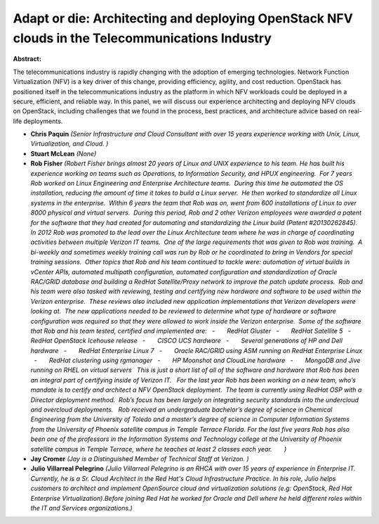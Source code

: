 Adapt or die: Architecting and deploying OpenStack NFV clouds in the Telecommunications Industry
~~~~~~~~~~~~~~~~~~~~~~~~~~~~~~~~~~~~~~~~~~~~~~~~~~~~~~~~~~~~~~~~~~~~~~~~~~~~~~~~~~~~~~~~~~~~~~~~

**Abstract:**

The telecommunications industry is rapidly changing with the adoption of emerging technologies. Network Function Virtualization (NFV) is a key driver of this change, providing efficiency, agility, and cost reduction. OpenStack has positioned itself in the telecommunications industry as the platform in which NFV workloads could be deployed in a secure, efficient, and reliable way. In this panel, we will discuss our experience architecting and deploying NFV clouds on OpenStack, including challenges that we found in the process, best practices, and architecture advice based on real-life deployments.


* **Chris Paquin** *(Senior Infrastructure and Cloud Consultant with over 15 years experience working with Unix, Linux, Virtualization, and Cloud. )*

* **Stuart McLean** *(None)*

* **Rob Fisher** *(Robert Fisher brings almost 20 years of Linux and UNIX experience to his team. He has built his experience working on teams such as Operations, to Information Security, and HPUX engineering.  For 7 years Rob worked on Linux Engineering and Enterprise Architecture teams.  During this time he automated the OS installation, reducing the amount of time it takes to build a Linux server.  He then worked to standardize all Linux systems in the enterprise.  Within 6 years the team that Rob was on, went from 600 installations of Linux to over 8000 physical and virtual servers.  During this period, Rob and 2 other Verizon employees were awarded a patent for the software that they had created for automating and standardizing the Linux build (Patent #20130262845).  In 2012 Rob was promoted to the lead over the Linux Architecture team where he was in charge of coordinating activities between multiple Verizon IT teams.  One of the large requirements that was given to Rob was training.  A bi-weekly and sometimes weekly training call was run by Rob or he coordinated to bring in Vendors for special training sessions.  Other topics that Rob and his team continued to tackle were: automation of virtual builds in vCenter APIs, automated multipath configuration, automated configuration and standardization of Oracle RAC/GRID database and building a RedHat Satellite/Proxy network to improve the patch update process.  Rob and his team were also tasked with reviewing, testing and certifying new hardware and software to be used within the Verizon enterprise.  These reviews also included new application implementations that Verizon developers were looking at.  The new applications needed to be reviewed to determine what type of hardware or software configuration was required so that they were allowed to work inside the Verizon enterprise.  Some of the software that Rob and his team tested, certified and implemented are:   -       RedHat Gluster   -       RedHat Satellite 5   -       RedHat OpenStack Icehouse release   -       CISCO UCS hardware   -       Several generations of HP and Dell hardware   -       RedHat Enterprise Linux 7   -       Oracle RAC/GRID using ASM running on RedHat Enterprise Linux   -       RedHat clustering using rgmanager   -       HP Moonshot and CloudLine hardware   -       MongoDB and Jive running on RHEL on virtual servers   This is just a short list of all of the software and hardware that Rob has been an integral part of certifying inside of Verizon IT.   For the last year Rob has been working on a new team, who’s mandate is to certify and architect a NFV OpenStack deployment.  The team is currently using RedHat OSP with a Director deployment method.  Rob’s focus has been largely on integrating security standards into the undercloud and overcloud deployments.   Rob received an undergraduate bachelor’s degree of science in Chemical Engineering from the University of Toledo and a master’s degree of science in Computer Information Systems from the University of Phoenix satellite campus in Temple Terrace Florida. For the last five years Rob has also been one of the professors in the Information Systems and Technology college at the University of Phoenix satellite campus in Temple Terrace, where he teaches at least 2 classes each year.       )*

* **Jay Cromer** *(Jay is a Distinguished Member of Technical Staff at Verizon. )*

* **Julio Villarreal Pelegrino** *(Julio Villarreal Pelegrino is an RHCA with over 15 years of experience in Enterprise IT. Currently, he is a Sr. Cloud Architect in the Red Hat's Cloud Infrastructure Practice. In his role, Julio helps customers to architect and implement OpenSource cloud and virtualization solutions (e.g: OpenStack, Red Hat Enterprise Virtualization).Before joining Red Hat he worked for Oracle and Dell where he held different roles within the IT and Services organizations.)*
